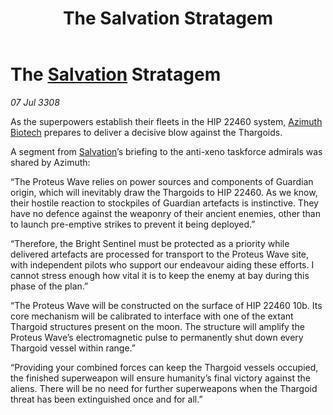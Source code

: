 :PROPERTIES:
:ID:       03e5bf6d-5d55-4afc-a7e8-7cc10c5cbccf
:END:
#+title: The Salvation Stratagem
#+filetags: :3308:Thargoid:galnet:

* The [[id:106b62b9-4ed8-4f7c-8c5c-12debf994d4f][Salvation]] Stratagem

/07 Jul 3308/

As the superpowers establish their fleets in the HIP 22460 system, [[id:e68a5318-bd72-4c92-9f70-dcdbd59505d1][Azimuth Biotech]] prepares to deliver a decisive blow against the Thargoids. 

A segment from [[id:106b62b9-4ed8-4f7c-8c5c-12debf994d4f][Salvation]]’s briefing to the anti-xeno taskforce admirals was shared by Azimuth: 

“The Proteus Wave relies on power sources and components of Guardian origin, which will inevitably draw the Thargoids to HIP 22460. As we know, their hostile reaction to stockpiles of Guardian artefacts is instinctive. They have no defence against the weaponry of their ancient enemies, other than to launch pre-emptive strikes to prevent it being deployed.”  

“Therefore, the Bright Sentinel must be protected as a priority while delivered artefacts are processed for transport to the Proteus Wave site, with independent pilots who support our endeavour aiding these efforts. I cannot stress enough how vital it is to keep the enemy at bay during this phase of the plan.” 

“The Proteus Wave will be constructed on the surface of HIP 22460 10b. Its core mechanism will be calibrated to interface with one of the extant Thargoid structures present on the moon. The structure will amplify the Proteus Wave’s electromagnetic pulse to permanently shut down every Thargoid vessel within range.” 

“Providing your combined forces can keep the Thargoid vessels occupied, the finished superweapon will ensure humanity’s final victory against the aliens. There will be no need for further superweapons when the Thargoid threat has been extinguished once and for all.”
